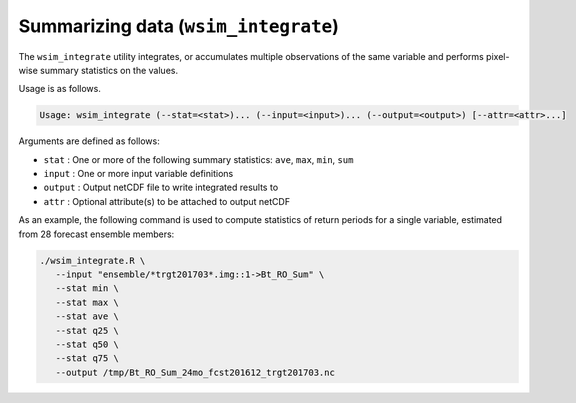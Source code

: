 Summarizing data (``wsim_integrate``)
*************************************

The ``wsim_integrate`` utility integrates, or accumulates multiple observations of the same variable and performs pixel-wise summary statistics on the values.

Usage is as follows.

.. code-block:: console

    Usage: wsim_integrate (--stat=<stat>)... (--input=<input>)... (--output=<output>) [--attr=<attr>...]

Arguments are defined as follows:

* ``stat`` : One or more of the following summary statistics: ``ave``, ``max``, ``min``, ``sum``
* ``input`` : One or more input variable definitions
* ``output`` : Output netCDF file to write integrated results to
* ``attr`` : Optional attribute(s) to be attached to output netCDF
    
As an example, the following command is used to compute statistics of return periods for a single variable, estimated from 28 forecast ensemble members:

.. code-block:: console

 ./wsim_integrate.R \
    --input "ensemble/*trgt201703*.img::1->Bt_RO_Sum" \
    --stat min \
    --stat max \
    --stat ave \
    --stat q25 \
    --stat q50 \
    --stat q75 \
    --output /tmp/Bt_RO_Sum_24mo_fcst201612_trgt201703.nc


